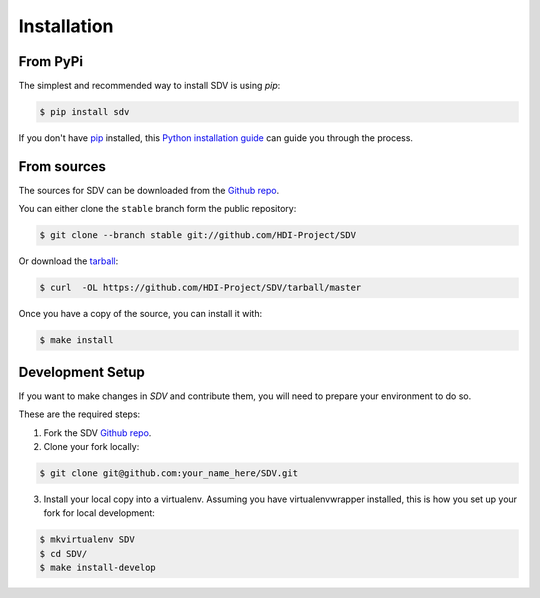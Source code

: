 .. highlight:: shell

============
Installation
============


From PyPi
---------

The simplest and recommended way to install SDV is using `pip`:

.. code-block:: console

    $ pip install sdv

If you don't have `pip`_ installed, this `Python installation guide`_ can guide
you through the process.

.. _pip: https://pip.pypa.io
.. _Python installation guide: http://docs.python-guide.org/en/latest/starting/installation/


From sources
------------

The sources for SDV can be downloaded from the `Github repo`_.

You can either clone the ``stable`` branch form the public repository:

.. code-block:: console

    $ git clone --branch stable git://github.com/HDI-Project/SDV

Or download the `tarball`_:

.. code-block:: console

    $ curl  -OL https://github.com/HDI-Project/SDV/tarball/master

Once you have a copy of the source, you can install it with:

.. code-block:: console

    $ make install


.. _Github repo: https://github.com/HDI-Project/SDV
.. _tarball: https://github.com/HDI-Project/SDV/tarball/master


Development Setup
-----------------

If you want to make changes in `SDV` and contribute them, you will need to prepare
your environment to do so.

These are the required steps:

1. Fork the SDV `Github repo`_.

2. Clone your fork locally:

.. code-block:: console

    $ git clone git@github.com:your_name_here/SDV.git

3. Install your local copy into a virtualenv. Assuming you have virtualenvwrapper installed,
   this is how you set up your fork for local development:

.. code-block:: console

    $ mkvirtualenv SDV
    $ cd SDV/
    $ make install-develop
